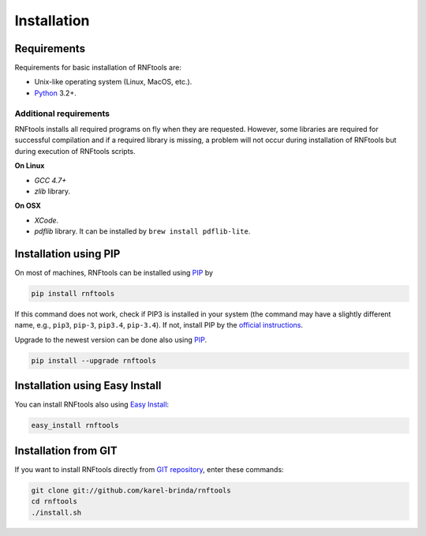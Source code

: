 Installation
------------

Requirements
^^^^^^^^^^^^

Requirements for basic installation of RNFtools are:

* Unix-like operating system (Linux, MacOS, etc.).
* `Python`_ 3.2+.

Additional requirements
"""""""""""""""""""""""

RNFtools installs all required programs on fly when they are requested. However, some libraries are required for successful compilation and if a required library is missing, a problem will not occur during installation of RNFtools but during execution of RNFtools scripts.

**On Linux**

* *GCC 4.7+*
* *zlib* library.

**On OSX**

* *XCode*.
* *pdflib* library. It can be installed by ``brew install pdflib-lite``.


Installation using PIP
^^^^^^^^^^^^^^^^^^^^^^

On most of machines, RNFtools can be installed using `PIP`_ by 

.. code-block:: bash
	
	pip install rnftools

If this command does not work, check if PIP3 is installed in your system (the command may have a slightly different name, e.g., ``pip3``, ``pip-3``, ``pip3.4``, ``pip-3.4``). If not, install PIP by the `official instructions`_.

Upgrade to the newest version can be done also using `PIP`_.

.. code-block:: bash

	pip install --upgrade rnftools


Installation using Easy Install
^^^^^^^^^^^^^^^^^^^^^^^^^^^^^^^

You can install RNFtools also using `Easy Install`_:

.. code-block:: bash

	easy_install rnftools


Installation from GIT
^^^^^^^^^^^^^^^^^^^^^

If you want to install RNFtools directly from `GIT repository`_, enter these commands:

.. code-block:: bash

	git clone git://github.com/karel-brinda/rnftools
	cd rnftools
	./install.sh


.. _`official instructions`: https://pip.pypa.io/en/latest/installing.html
.. _Python: https://www.python.org/downloads/
.. _Anaconda: http://continuum.io/downloads
.. _SnakeMake: http://bitbucket.org/johanneskoester/snakemake/
.. _PIP: http://pip.pypa.io/en/latest/installing.html
.. _`Easy Install`: http://pypi.python.org/pypi/setuptools
.. _GIT repository: http://github.com/karel-brinda/rnftools
